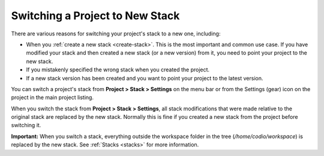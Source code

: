 .. _switch-stack:

Switching a Project to New Stack
================================

There are various reasons for switching your project's stack to a new one, including:

- When you :ref:`create a new stack <create-stack>`. This is the most important and common use case. If you have modified your stack and then created a new stack (or a new version) from it, you need to point your project to the new stack.
- If you mistakenly specified the wrong stack when you created the project.
- If a new stack version has been created and you want to point your project to the latest version.

You can switch a project's stack from **Project > Stack > Settings** on the menu bar or from the Settings (gear) icon on the project in the main project listing.

When you switch the stack from **Project > Stack > Settings**, all stack modifications that were made relative to the original stack are replaced by the new stack. Normally this is fine if you created a new stack from the project before switching it.

**Important:**
When you switch a stack, everything outside the workspace folder in the tree (`/home/codio/workspace`) is replaced by the new stack. See :ref:`Stacks <stacks>` for more information.
